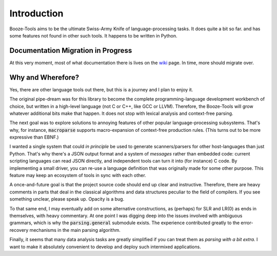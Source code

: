 Introduction
================

Booze-Tools aims to be the ultimate Swiss-Army Knife of
language-processing tasks.  It does quite a bit so far.
and has some features not found in other such tools.
It happens to be written in Python.

Documentation Migration in Progress
--------------------------------------

At this very moment, most of what documentation there is
lives on the wiki_ page. In time, more should migrate over.


Why and Wherefore?
----------------------

Yes, there are other language tools out there, but this is a
journey and I plan to enjoy it.

The original pipe-dream was for this library to become the complete
programming-language development workbench of choice, but written
in a high-level language (not C or C++, like GCC or LLVM). Therefore,
the Booze-Tools will grow whatever additional bits make that happen.
It does not stop with lexical analysis and context-free parsing.

The next goal was to explore solutions to annoying features
of other popular language-processing subsystems. That's why,
for instance, :code:`macroparse` supports macro-expansion of context-free
production rules. (This turns out to be more expressive than EBNF.)

I wanted a single system that could *in principle* be used to generate
scanners/parsers for other host-languages than just Python.
That's why there's a JSON output format and a system of *messages*
rather than embedded code: current scripting languages can read JSON
directly, and independent tools can turn it into (for instance) C code.
By implementing a small driver, you can re-use a language definition
that was originally made for some other purpose. This feature may
keep an ecosystem of tools in sync with each other.

A once-and-future goal is that the project source code should end up clear and instructive.
Therefore, there are heavy comments in parts that deal in the classical algorithms
and data structures peculiar to the field of compilers.
If you see something unclear, please speak up. Opacity is a bug.

To that same end, I may eventually add on some alternative constructions,
as (perhaps) for SLR and LR(0) as ends in themselves, with heavy commentary.
At one point I was digging deep into the issues involved with ambiguous grammars,
which is why the :code:`parsing.general` submodule exists. The experience
contributed greatly to the error-recovery mechanisms in the main parsing algorithm.

Finally, it seems that many data analysis tasks are greatly simplified
if you can treat them as *parsing with a bit extra*. I want to make it
absolutely convenient to develop and deploy such intermixed applications.

.. _wiki: https://github.com/kjosib/booze-tools/wiki
